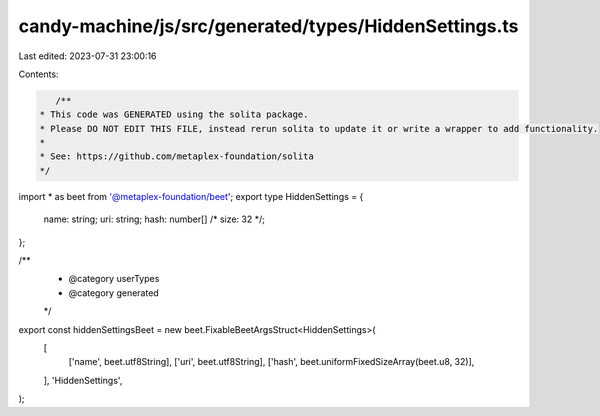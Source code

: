 candy-machine/js/src/generated/types/HiddenSettings.ts
======================================================

Last edited: 2023-07-31 23:00:16

Contents:

.. code-block:: ts

    /**
 * This code was GENERATED using the solita package.
 * Please DO NOT EDIT THIS FILE, instead rerun solita to update it or write a wrapper to add functionality.
 *
 * See: https://github.com/metaplex-foundation/solita
 */

import * as beet from '@metaplex-foundation/beet';
export type HiddenSettings = {
  name: string;
  uri: string;
  hash: number[] /* size: 32 */;
};

/**
 * @category userTypes
 * @category generated
 */
export const hiddenSettingsBeet = new beet.FixableBeetArgsStruct<HiddenSettings>(
  [
    ['name', beet.utf8String],
    ['uri', beet.utf8String],
    ['hash', beet.uniformFixedSizeArray(beet.u8, 32)],
  ],
  'HiddenSettings',
);


